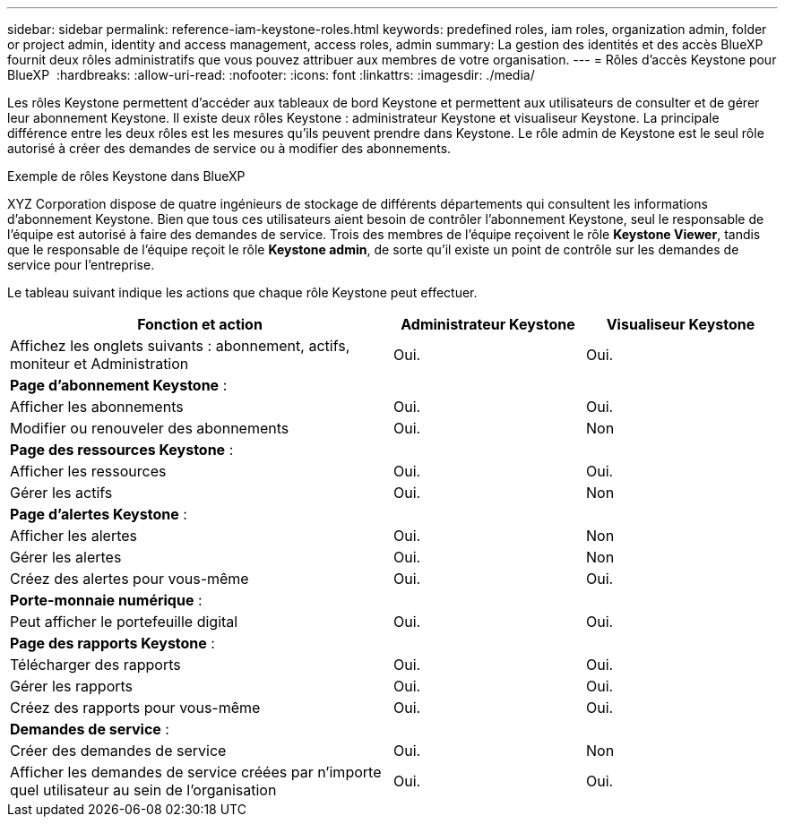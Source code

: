 ---
sidebar: sidebar 
permalink: reference-iam-keystone-roles.html 
keywords: predefined roles, iam roles, organization admin, folder or project admin, identity and access management, access roles, admin 
summary: La gestion des identités et des accès BlueXP  fournit deux rôles administratifs que vous pouvez attribuer aux membres de votre organisation. 
---
= Rôles d'accès Keystone pour BlueXP 
:hardbreaks:
:allow-uri-read: 
:nofooter: 
:icons: font
:linkattrs: 
:imagesdir: ./media/


[role="lead"]
Les rôles Keystone permettent d'accéder aux tableaux de bord Keystone et permettent aux utilisateurs de consulter et de gérer leur abonnement Keystone. Il existe deux rôles Keystone : administrateur Keystone et visualiseur Keystone. La principale différence entre les deux rôles est les mesures qu'ils peuvent prendre dans Keystone. Le rôle admin de Keystone est le seul rôle autorisé à créer des demandes de service ou à modifier des abonnements.

.Exemple de rôles Keystone dans BlueXP 
XYZ Corporation dispose de quatre ingénieurs de stockage de différents départements qui consultent les informations d'abonnement Keystone. Bien que tous ces utilisateurs aient besoin de contrôler l'abonnement Keystone, seul le responsable de l'équipe est autorisé à faire des demandes de service. Trois des membres de l'équipe reçoivent le rôle *Keystone Viewer*, tandis que le responsable de l'équipe reçoit le rôle *Keystone admin*, de sorte qu'il existe un point de contrôle sur les demandes de service pour l'entreprise.

Le tableau suivant indique les actions que chaque rôle Keystone peut effectuer.

[cols="40,20a,20a"]
|===
| Fonction et action | Administrateur Keystone | Visualiseur Keystone 


| Affichez les onglets suivants : abonnement, actifs, moniteur et Administration  a| 
Oui.
 a| 
Oui.



3+| *Page d'abonnement Keystone* : 


| Afficher les abonnements  a| 
Oui.
 a| 
Oui.



| Modifier ou renouveler des abonnements  a| 
Oui.
 a| 
Non



3+| *Page des ressources Keystone* : 


| Afficher les ressources  a| 
Oui.
 a| 
Oui.



| Gérer les actifs  a| 
Oui.
 a| 
Non



3+| *Page d'alertes Keystone* : 


| Afficher les alertes  a| 
Oui.
 a| 
Non



| Gérer les alertes  a| 
Oui.
 a| 
Non



| Créez des alertes pour vous-même  a| 
Oui.
 a| 
Oui.



3+| *Porte-monnaie numérique* : 


| Peut afficher le portefeuille digital  a| 
Oui.
 a| 
Oui.



3+| *Page des rapports Keystone* : 


| Télécharger des rapports  a| 
Oui.
 a| 
Oui.



| Gérer les rapports  a| 
Oui.
 a| 
Oui.



| Créez des rapports pour vous-même  a| 
Oui.
 a| 
Oui.



3+| *Demandes de service* : 


| Créer des demandes de service  a| 
Oui.
 a| 
Non



| Afficher les demandes de service créées par n'importe quel utilisateur au sein de l'organisation  a| 
Oui.
 a| 
Oui.

|===